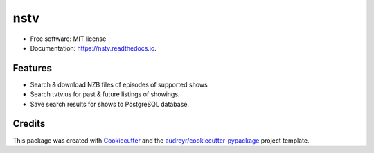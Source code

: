 ====
nstv
====


.. image:: https://img.shields.io/pypi/v/nstv.svg
        :target: https://pypi.python.org/pypi/nstv

.. image:: https://img.shields.io/travis/kcinnick/nstv.svg
        :target: https://travis-ci.com/kcinnick/nstv







* Free software: MIT license
* Documentation: https://nstv.readthedocs.io.


Features
--------

* Search & download NZB files of episodes of supported shows
* Search tvtv.us for past & future listings of showings.
* Save search results for shows to PostgreSQL database.

Credits
-------

This package was created with Cookiecutter_ and the `audreyr/cookiecutter-pypackage`_ project template.

.. _Cookiecutter: https://github.com/audreyr/cookiecutter
.. _`audreyr/cookiecutter-pypackage`: https://github.com/audreyr/cookiecutter-pypackage
